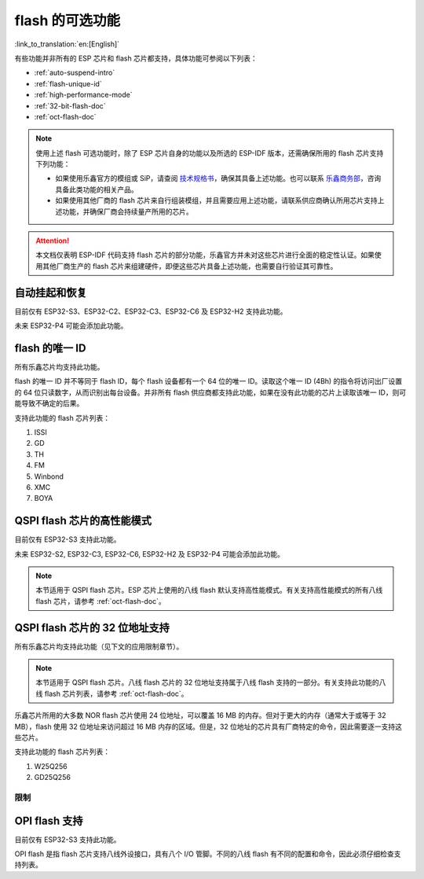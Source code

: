 flash 的可选功能
================

:link_to_translation:`en:[English]`

有些功能并非所有的 ESP 芯片和 flash 芯片都支持，具体功能可参阅以下列表：

- :ref:`auto-suspend-intro`

- :ref:`flash-unique-id`

- :ref:`high-performance-mode`

- :ref:`32-bit-flash-doc`

- :ref:`oct-flash-doc`

.. note::

    使用上述 flash 可选功能时，除了 ESP 芯片自身的功能以及所选的 ESP-IDF 版本，还需确保所用的 flash 芯片支持下列功能：

    - 如果使用乐鑫官方的模组或 SiP，请查阅 `技术规格书 <https://www.espressif.com/zh-hans/support/download/documents/modules>`__，确保其具备上述功能。也可以联系 `乐鑫商务部 <https://www.espressif.com/zh-hans/contact-us/sales-questions>`_，咨询具备此类功能的相关产品。

    - 如果使用其他厂商的 flash 芯片来自行组装模组，并且需要应用上述功能，请联系供应商确认所用芯片支持上述功能，并确保厂商会持续量产所用的芯片。

.. attention::

    本文档仅表明 ESP-IDF 代码支持 flash 芯片的部分功能，乐鑫官方并未对这些芯片进行全面的稳定性认证。如果使用其他厂商生产的 flash 芯片来组建硬件，即便这些芯片具备上述功能，也需要自行验证其可靠性。

.. _auto-suspend-intro:

自动挂起和恢复
--------------

目前仅有 ESP32-S3、ESP32-C2、ESP32-C3、ESP32-C6 及 ESP32-H2 支持此功能。

未来 ESP32-P4 可能会添加此功能。

.. only:: SOC_SPI_MEM_SUPPORT_AUTO_SUSPEND

    支持此功能的 flash 芯片列表：

    1. XM25QxxC 系列
    2. GD25QxxE 系列
    3. FM25Q32

    .. attention::

        自动挂起功能有多重限制，在启用此功能前请务必先行阅读 :ref:`auto-suspend`。

.. _flash-unique-id:

flash 的唯一 ID
---------------

所有乐鑫芯片均支持此功能。

flash 的唯一 ID 并不等同于 flash ID，每个 flash 设备都有一个 64 位的唯一 ID。读取这个唯一 ID (4Bh) 的指令将访问出厂设置的 64 位只读数字，从而识别出每台设备。并非所有 flash 供应商都支持此功能，如果在没有此功能的芯片上读取该唯一 ID，则可能导致不确定的后果。

支持此功能的 flash 芯片列表：

1. ISSI
2. GD
3. TH
4. FM
5. Winbond
6. XMC
7. BOYA

.. _high-performance-mode:

QSPI flash 芯片的高性能模式
---------------------------

目前仅有 ESP32-S3 支持此功能。

未来 ESP32-S2, ESP32-C3, ESP32-C6, ESP32-H2 及 ESP32-P4 可能会添加此功能。

.. note::

    本节适用于 QSPI flash 芯片。ESP 芯片上使用的八线 flash 默认支持高性能模式。有关支持高性能模式的所有八线 flash 芯片，请参考 :ref:`oct-flash-doc`。

.. only:: esp32s3

    高性能模式 (HPM) 是指 SPI1 和 flash 芯片在高频率（通常是大于 80 MHz）下工作。

    一般来说，SPI flash 芯片有超过三种方式可以实现高性能模式。第一，由寄存器中的 dummy 周期 (DC) 位控制；第二，由其他位（如 HPM 位）控制；第三，由某些特殊命令进行控制。由于实现高性能模式的策略不同，驱动程序需要针对每款芯片显式添加支持。

    .. attention::

        简单通过几种策略来涵盖所有情况并不现实，因此驱动程序需要为所有使用高性能模式的芯片显式添加支持。如果尝试使用未列在 :ref:`hpm_dc_support_list` 中的 flash 芯片，可能会导致一些错误。因此，尝试使用支持列表之外的 flash 芯片前，请先进行测试。

    此外，若 flash 芯片采用 `DC 调整` 策略，经软件复位后，flash 芯片将保持在 DC 与默认值不同的状态。调整 DC 以在应用中以更高频率运行的高性能模式的子模式称为 `HPM-DC` 。`HPM-DC` 功能需要在引导加载程序中启用 `DC Aware` 功能，否则，不同的 DC 值将导致二级引导加载程序在复位后无法启动。

    启用高性能模式的方法：

    1. 取消选择 :ref:`CONFIG_ESPTOOLPY_OCT_FLASH` 和 :ref:`CONFIG_ESPTOOLPY_FLASH_MODE_AUTO_DETECT`。高性能模式不用于八线 flash，启用相关选项可能会导致无法使用高性能模式。

    2. 启用 ``CONFIG_SPI_FLASH_HPM_ENA`` 选项。

    3. 将 flash 频率切换到高性能模式下的频率。例如，``CONFIG_ESPTOOLPY_FLASHFREQ_120M``。

    4. 检查引导加载程序是否支持 `DC Aware` 功能，选择正确的 `HPM-DC` 配置选项（在 ``CONFIG_SPI_FLASH_HPM_DC`` 选项下）。

        - 如果引导加载程序支持 `DC Aware`，请选择 ``CONFIG_SPI_FLASH_HPM_DC_AUTO``，从而使用采用 `DC 调整` 策略的 flash 芯片。

        - 如果引导加载程序不支持 `DC Aware`，请选择 ``CONFIG_SPI_FLASH_HPM_DC_DISABLE``，避免不支持 `DC Aware` 的引导加载程序运行 `HPM-DC` 模式造成不良后果。但如果选择了 ``CONFIG_SPI_FLASH_HPM_DC_DISABLE``，请避免使用采用 `DC 调整` 策略的 flash 芯片。请参阅以下列表，了解采用了 DC 策略的 flash 模组。

    通过以下方式检查引导加载程序是否支持 `DC Aware`：

    - 如果启动了新项目，建议通过在引导加载程序菜单中选择 :ref:`CONFIG_BOOTLOADER_FLASH_DC_AWARE` 选项来启用 `DC Aware`。请注意，此选项无法通过 OTA 修改，因为支持代码在引导加载程序中。

    - 如果想在现有项目中通过 OTA 来更新 `HPM-DC` 配置选项，请检查用于构建引导加载程序的 sdkconfig 文件（升级 ESP-IDF 版本可能会使此文件与用于构建引导加载程序的文件不同）：

        - 对于最新版本的 ESP-IDF（v4.4.7+、v5.0.7+、v5.1.4+、v5.2 及以上），如果选择了 :ref:`CONFIG_BOOTLOADER_FLASH_DC_AWARE`，则引导加载程序支持 `DC Aware`。

        - 对于某些范围内的 ESP-IDF 版本（v4.4.4-v4.4.6、v5.0-v5.0.6 和 v5.1-v5.1.3），如果选择了 ``CONFIG_ESPTOOLPY_FLASHFREQ_120M``，则引导加载程序支持 `DC Aware`。此时，可启用 :ref:`CONFIG_BOOTLOADER_FLASH_DC_AWARE` 进行确认（不会影响实际应用中的引导加载程序）。

        - 对于低于 v4.4.4 的 ESP-IDF 版本，引导加载程序不支持 `DC Aware`。

    .. _hpm_dc_support_list:

    支持高性能模式的四线 flash 列表
    ^^^^^^^^^^^^^^^^^^^^^^^^^^^^^^^

    不需要 HPM-DC 的 flash 芯片：

    1. GD25Q64C (ID: 0xC84017)
    2. GD25Q32C (ID: 0xC84016)
    3. ZB25VQ32B (ID: 0x5E4016)
    4. GD25LQ255E (ID: 0xC86019)

    以下 flash 芯片也具备高性能模式，但需要引导加载程序支持 `DC Aware`：

    1. GD25Q64E (ID: 0xC84017)
    2. GD25Q128E (ID: 0xC84018)
    3. XM25QH64C (ID: 0x204017)
    4. XM25QH128C (ID: 0x204018)


.. _32-bit-flash-doc:

QSPI flash 芯片的 32 位地址支持
-------------------------------

所有乐鑫芯片均支持此功能（见下文的应用限制章节）。

.. note::

    本节适用于 QSPI flash 芯片。八线 flash 芯片的 32 位地址支持属于八线 flash 支持的一部分。有关支持此功能的八线 flash 芯片列表，请参考 :ref:`oct-flash-doc`。

乐鑫芯片所用的大多数 NOR flash 芯片使用 24 位地址，可以覆盖 16 MB 的内存。但对于更大的内存（通常大于或等于 32 MB），flash 使用 32 位地址来访问超过 16 MB 内存的区域。但是，32 位地址的芯片具有厂商特定的命令，因此需要逐一支持这些芯片。

支持此功能的 flash 芯片列表：

1. W25Q256
2. GD25Q256

限制
^^^^

.. only:: not SOC_SPI_MEM_SUPPORT_CACHE_32BIT_ADDR_MAP

    .. important::

        上述超过 16 MB 内存的 flash 区域只能用于 ``数据保存``，如文件系统。

        将数据或指令映射到 32 位物理地址空间（以便由 CPU 访问）需要 MMU 的支持。但 {IDF_TARGET_NAME} 并不支持此功能。目前只有 ESP32-S3 和 ESP32-P4 支持此功能。

.. only:: SOC_SPI_MEM_SUPPORT_CACHE_32BIT_ADDR_MAP

    默认情况下，上述超过 16 MB 内存的 flash 区域可用于 ``数据保存``，如文件系统。

    此外，要将数据或指令映射到 32 位物理地址空间（以便由 CPU 访问），请启用配置 ``IDF_EXPERIMENTAL_FEATURES`` 和 ``BOOTLOADER_CACHE_32BIT_ADDR_QUAD_FLASH``。

    请注意，此选项为实验性选项，无法在所有 flash 芯片上稳定使用，详情请咨询 `乐鑫商务部 <https://www.espressif.com/zh-hans/contact-us/sales-questions>`_。

.. _oct-flash-doc:

OPI flash 支持
--------------

目前仅有 ESP32-S3 支持此功能。

OPI flash 是指 flash 芯片支持八线外设接口，具有八个 I/O 管脚。不同的八线 flash 有不同的配置和命令，因此必须仔细检查支持列表。

.. only:: esp32s3

    .. note::

        若想为具有不同 flash 和 PSRAM 的开发板配置 menuconfig，请参考 :ref:`flash-psram-configuration`。

    支持此功能的 flash 芯片列表：

    1. MX25UM25645G
    2. MX25UM12345G
